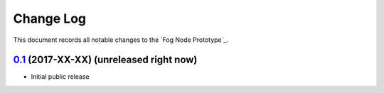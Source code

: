 ==========
Change Log
==========

This document records all notable changes to the `Fog Node Prototype`_.


`0.1`_ (2017-XX-XX) (unreleased right now)
-------------------

* Initial public release


.. _`0.1`: https://github.com/neoklosch/fog_node_prototype/commit/???